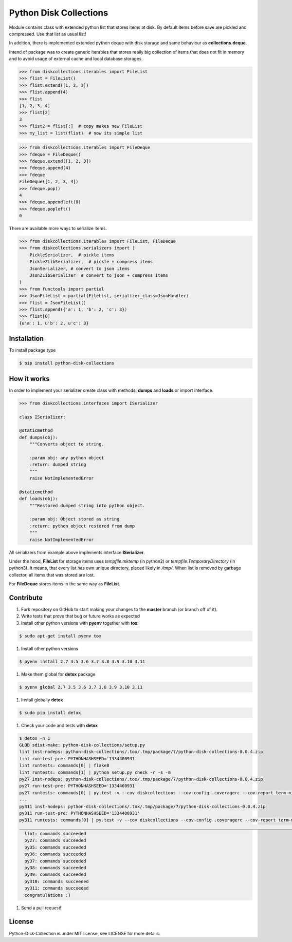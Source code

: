 =======================
Python Disk Collections
=======================

.. image:: https://img.shields.io/pypi/v/python-disk-collections.svg
  :target: https://pypi.python.org/pypi/python-disk-collections

.. image:: https://img.shields.io/pypi/l/python-disk-collections.svg
  :target: https://pypi.python.org/pypi/python-disk-collections

.. image:: https://img.shields.io/pypi/pyversions/python-disk-collections.svg
  :target: https://pypi.python.org/pypi/python-disk-collections


Module contains class with extended python list that stores items at disk.
By default items before save are pickled and compressed. Use that list
as usual list!

In addition, there is implemented extended python deque with disk storage and
same behaviour as **collections.deque**.

Intend of package was to create generic iterables that stores really big collection of items
that does not fit in memory and to avoid usage of external cache and local database
storages.


.. code-block:: python

    >>> from diskcollections.iterables import FileList
    >>> flist = FileList()
    >>> flist.extend([1, 2, 3])
    >>> flist.append(4)
    >>> flist
    [1, 2, 3, 4]
    >>> flist[2]
    3
    >>> flist2 = flist[:]  # copy makes new FileList
    >>> my_list = list(flist)  # now its simple list


.. code-block:: python

    >>> from diskcollections.iterables import FileDeque
    >>> fdeque = FileDeque()
    >>> fdeque.extend([1, 2, 3])
    >>> fdeque.append(4)
    >>> fdeque
    FileDeque([1, 2, 3, 4])
    >>> fdeque.pop()
    4
    >>> fdeque.appendleft(0)
    >>> fdeque.popleft()
    0


There are available more ways to serialize items.


.. code-block:: python

    >>> from diskcollections.iterables import FileList, FileDeque
    >>> from diskcollections.serializers import (
        PickleSerializer,  # pickle items
        PickleZLibSerializer,  # pickle + compress items
        JsonSerializer, # convert to json items
        JsonZLibSerializer  # convert to json + compress items
    )
    >>> from functools import partial
    >>> JsonFileList = partial(FileList, serializer_class=JsonHandler)
    >>> flist = JsonFileList()
    >>> flist.append({'a': 1, 'b': 2, 'c': 3})
    >>> flist[0]
    {u'a': 1, u'b': 2, u'c': 3}


Installation
------------

To install package type

.. code-block:: bash

    $ pip install python-disk-collections


How it works
------------

In order to implement your serializer create class with methods:
**dumps** and **loads** or import interface.


.. code-block:: python

    >>> from diskcollections.interfaces import ISerializer

    class ISerializer:

    @staticmethod
    def dumps(obj):
        """Converts object to string.

        :param obj: any python object
        :return: dumped string
        """
        raise NotImplementedError

    @staticmethod
    def loads(obj):
        """Restored dumped string into python object.

        :param obj: Object stored as string
        :return: python object restored from dump
        """
        raise NotImplementedError

All serializers from example above implements interface **ISerializer**.

Under the hood, **FileList** for storage items uses *tempfile.mktemp* (in python2)
or *tempfile.TemporaryDirectory* (in python3). It means, that every list
has own unique directory, placed likely in */tmp/*.
When list is removed by garbage collector, all items that was stored are lost.

For **FileDeque** stores items in the same way as **FileList**.


Contribute
----------

#. Fork repository on GitHub to start making your changes to the **master** branch (or branch off of it).
#. Write tests that prove that bug or future works as expected
#. Install other python versions with **pyenv** together with **tox**:

.. code-block:: bash

  $ sudo apt-get install pyenv tox

#. Install other python versions

.. code-block:: bash

  $ pyenv install 2.7 3.5 3.6 3.7 3.8 3.9 3.10 3.11


#. Make them global for **detox** package

.. code-block:: bash

  $ pyenv global 2.7 3.5 3.6 3.7 3.8 3.9 3.10 3.11

#. Install globally **detox**

.. code-block:: bash

  $ sudo pip install detox

#. Check your code and tests with **detox**

.. code-block:: bash

  $ detox -n 1
  GLOB sdist-make: python-disk-collections/setup.py
  lint inst-nodeps: python-disk-collections/.tox/.tmp/package/7/python-disk-collections-0.0.4.zip
  lint run-test-pre: PYTHONHASHSEED='1334400931'
  lint runtests: commands[0] | flake8
  lint runtests: commands[1] | python setup.py check -r -s -m
  py27 inst-nodeps: python-disk-collections/.tox/.tmp/package/7/python-disk-collections-0.0.4.zip
  py27 run-test-pre: PYTHONHASHSEED='1334400931'
  py27 runtests: commands[0] | py.test -v --cov diskcollections --cov-config .coveragerc --cov-report term-missing --cov-fail-under 95
  ...
  py311 inst-nodeps: python-disk-collections/.tox/.tmp/package/7/python-disk-collections-0.0.4.zip
  py311 run-test-pre: PYTHONHASHSEED='1334400931'
  py311 runtests: commands[0] | py.test -v --cov diskcollections --cov-config .coveragerc --cov-report term-missing --cov-fail-under 95
  _________________________________________________________________________________________________________________ summary __________________________________________________________________________________________________________________
    lint: commands succeeded
    py27: commands succeeded
    py35: commands succeeded
    py36: commands succeeded
    py37: commands succeeded
    py38: commands succeeded
    py39: commands succeeded
    py310: commands succeeded
    py311: commands succeeded
    congratulations :)

#. Send a pull request!


License
-------

Python-Disk-Collection is under MIT license, see LICENSE for more details.

